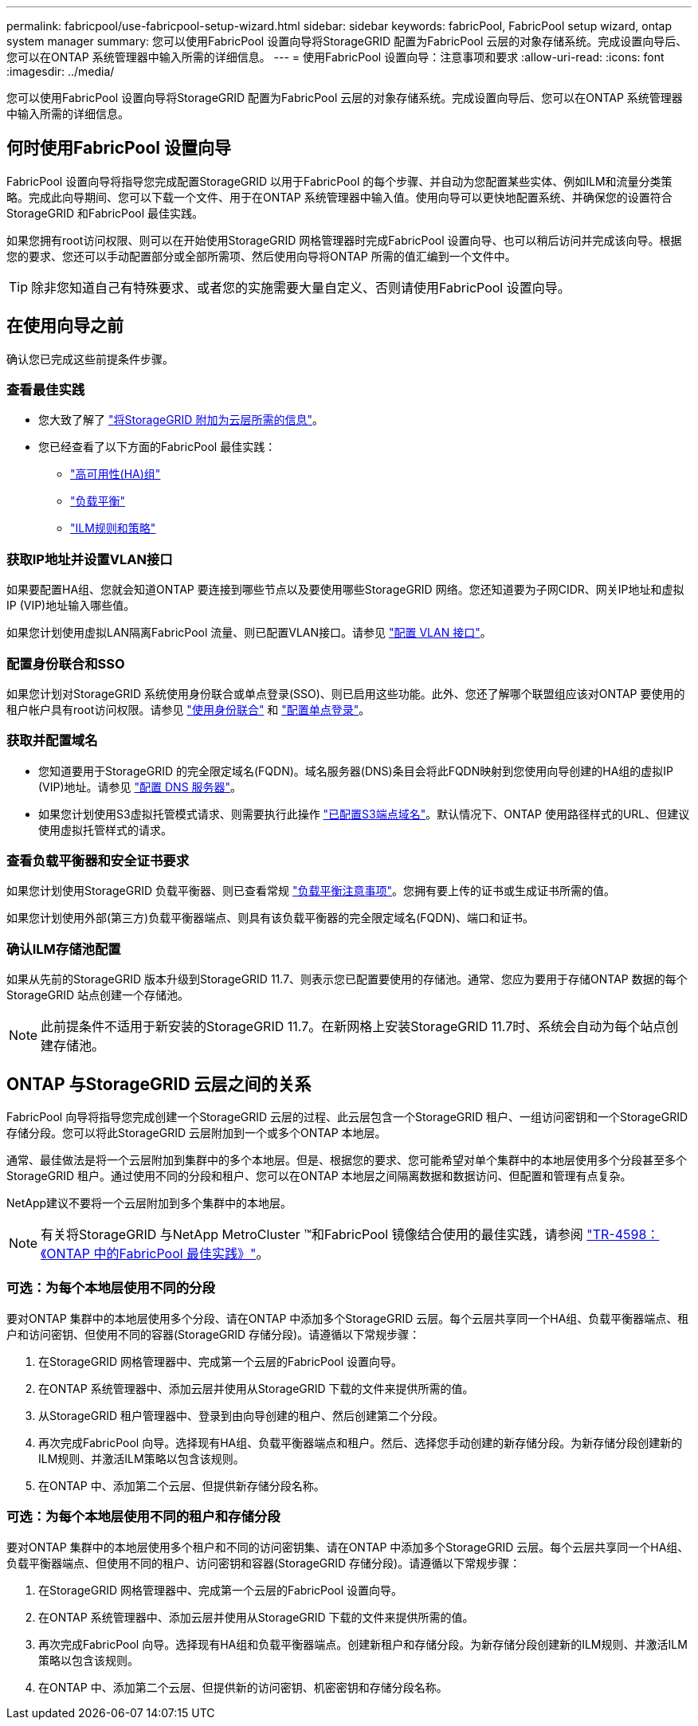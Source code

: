 ---
permalink: fabricpool/use-fabricpool-setup-wizard.html 
sidebar: sidebar 
keywords: fabricPool, FabricPool setup wizard, ontap system manager 
summary: 您可以使用FabricPool 设置向导将StorageGRID 配置为FabricPool 云层的对象存储系统。完成设置向导后、您可以在ONTAP 系统管理器中输入所需的详细信息。 
---
= 使用FabricPool 设置向导：注意事项和要求
:allow-uri-read: 
:icons: font
:imagesdir: ../media/


[role="lead"]
您可以使用FabricPool 设置向导将StorageGRID 配置为FabricPool 云层的对象存储系统。完成设置向导后、您可以在ONTAP 系统管理器中输入所需的详细信息。



== 何时使用FabricPool 设置向导

FabricPool 设置向导将指导您完成配置StorageGRID 以用于FabricPool 的每个步骤、并自动为您配置某些实体、例如ILM和流量分类策略。完成此向导期间、您可以下载一个文件、用于在ONTAP 系统管理器中输入值。使用向导可以更快地配置系统、并确保您的设置符合StorageGRID 和FabricPool 最佳实践。

如果您拥有root访问权限、则可以在开始使用StorageGRID 网格管理器时完成FabricPool 设置向导、也可以稍后访问并完成该向导。根据您的要求、您还可以手动配置部分或全部所需项、然后使用向导将ONTAP 所需的值汇编到一个文件中。


TIP: 除非您知道自己有特殊要求、或者您的实施需要大量自定义、否则请使用FabricPool 设置向导。



== 在使用向导之前

确认您已完成这些前提条件步骤。



=== 查看最佳实践

* 您大致了解了 link:information-needed-to-attach-storagegrid-as-cloud-tier.html["将StorageGRID 附加为云层所需的信息"]。
* 您已经查看了以下方面的FabricPool 最佳实践：
+
** link:best-practices-for-high-availability-groups.html["高可用性(HA)组"]
** link:best-practices-for-load-balancing.html["负载平衡"]
** link:best-practices-ilm.html["ILM规则和策略"]






=== 获取IP地址并设置VLAN接口

如果要配置HA组、您就会知道ONTAP 要连接到哪些节点以及要使用哪些StorageGRID 网络。您还知道要为子网CIDR、网关IP地址和虚拟IP (VIP)地址输入哪些值。

如果您计划使用虚拟LAN隔离FabricPool 流量、则已配置VLAN接口。请参见 link:../admin/configure-vlan-interfaces.html["配置 VLAN 接口"]。



=== 配置身份联合和SSO

如果您计划对StorageGRID 系统使用身份联合或单点登录(SSO)、则已启用这些功能。此外、您还了解哪个联盟组应该对ONTAP 要使用的租户帐户具有root访问权限。请参见 link:../admin/using-identity-federation.html["使用身份联合"] 和 link:../admin/configuring-sso.html["配置单点登录"]。



=== 获取并配置域名

* 您知道要用于StorageGRID 的完全限定域名(FQDN)。域名服务器(DNS)条目会将此FQDN映射到您使用向导创建的HA组的虚拟IP (VIP)地址。请参见 link:../fabricpool/configure-dns-server.html["配置 DNS 服务器"]。
* 如果您计划使用S3虚拟托管模式请求、则需要执行此操作 link:../admin/configuring-s3-api-endpoint-domain-names.html["已配置S3端点域名"]。默认情况下、ONTAP 使用路径样式的URL、但建议使用虚拟托管样式的请求。




=== 查看负载平衡器和安全证书要求

如果您计划使用StorageGRID 负载平衡器、则已查看常规 link:../admin/managing-load-balancing.html["负载平衡注意事项"]。您拥有要上传的证书或生成证书所需的值。

如果您计划使用外部(第三方)负载平衡器端点、则具有该负载平衡器的完全限定域名(FQDN)、端口和证书。



=== 确认ILM存储池配置

如果从先前的StorageGRID 版本升级到StorageGRID 11.7、则表示您已配置要使用的存储池。通常、您应为要用于存储ONTAP 数据的每个StorageGRID 站点创建一个存储池。


NOTE: 此前提条件不适用于新安装的StorageGRID 11.7。在新网格上安装StorageGRID 11.7时、系统会自动为每个站点创建存储池。



== ONTAP 与StorageGRID 云层之间的关系

FabricPool 向导将指导您完成创建一个StorageGRID 云层的过程、此云层包含一个StorageGRID 租户、一组访问密钥和一个StorageGRID 存储分段。您可以将此StorageGRID 云层附加到一个或多个ONTAP 本地层。

通常、最佳做法是将一个云层附加到集群中的多个本地层。但是、根据您的要求、您可能希望对单个集群中的本地层使用多个分段甚至多个StorageGRID 租户。通过使用不同的分段和租户、您可以在ONTAP 本地层之间隔离数据和数据访问、但配置和管理有点复杂。

NetApp建议不要将一个云层附加到多个集群中的本地层。


NOTE: 有关将StorageGRID 与NetApp MetroCluster ™和FabricPool 镜像结合使用的最佳实践，请参阅 https://www.netapp.com/pdf.html?item=/media/17239-tr4598pdf.pdf["TR-4598：《ONTAP 中的FabricPool 最佳实践》"^]。



=== 可选：为每个本地层使用不同的分段

要对ONTAP 集群中的本地层使用多个分段、请在ONTAP 中添加多个StorageGRID 云层。每个云层共享同一个HA组、负载平衡器端点、租户和访问密钥、但使用不同的容器(StorageGRID 存储分段)。请遵循以下常规步骤：

. 在StorageGRID 网格管理器中、完成第一个云层的FabricPool 设置向导。
. 在ONTAP 系统管理器中、添加云层并使用从StorageGRID 下载的文件来提供所需的值。
. 从StorageGRID 租户管理器中、登录到由向导创建的租户、然后创建第二个分段。
. 再次完成FabricPool 向导。选择现有HA组、负载平衡器端点和租户。然后、选择您手动创建的新存储分段。为新存储分段创建新的ILM规则、并激活ILM策略以包含该规则。
. 在ONTAP 中、添加第二个云层、但提供新存储分段名称。




=== 可选：为每个本地层使用不同的租户和存储分段

要对ONTAP 集群中的本地层使用多个租户和不同的访问密钥集、请在ONTAP 中添加多个StorageGRID 云层。每个云层共享同一个HA组、负载平衡器端点、但使用不同的租户、访问密钥和容器(StorageGRID 存储分段)。请遵循以下常规步骤：

. 在StorageGRID 网格管理器中、完成第一个云层的FabricPool 设置向导。
. 在ONTAP 系统管理器中、添加云层并使用从StorageGRID 下载的文件来提供所需的值。
. 再次完成FabricPool 向导。选择现有HA组和负载平衡器端点。创建新租户和存储分段。为新存储分段创建新的ILM规则、并激活ILM策略以包含该规则。
. 在ONTAP 中、添加第二个云层、但提供新的访问密钥、机密密钥和存储分段名称。

